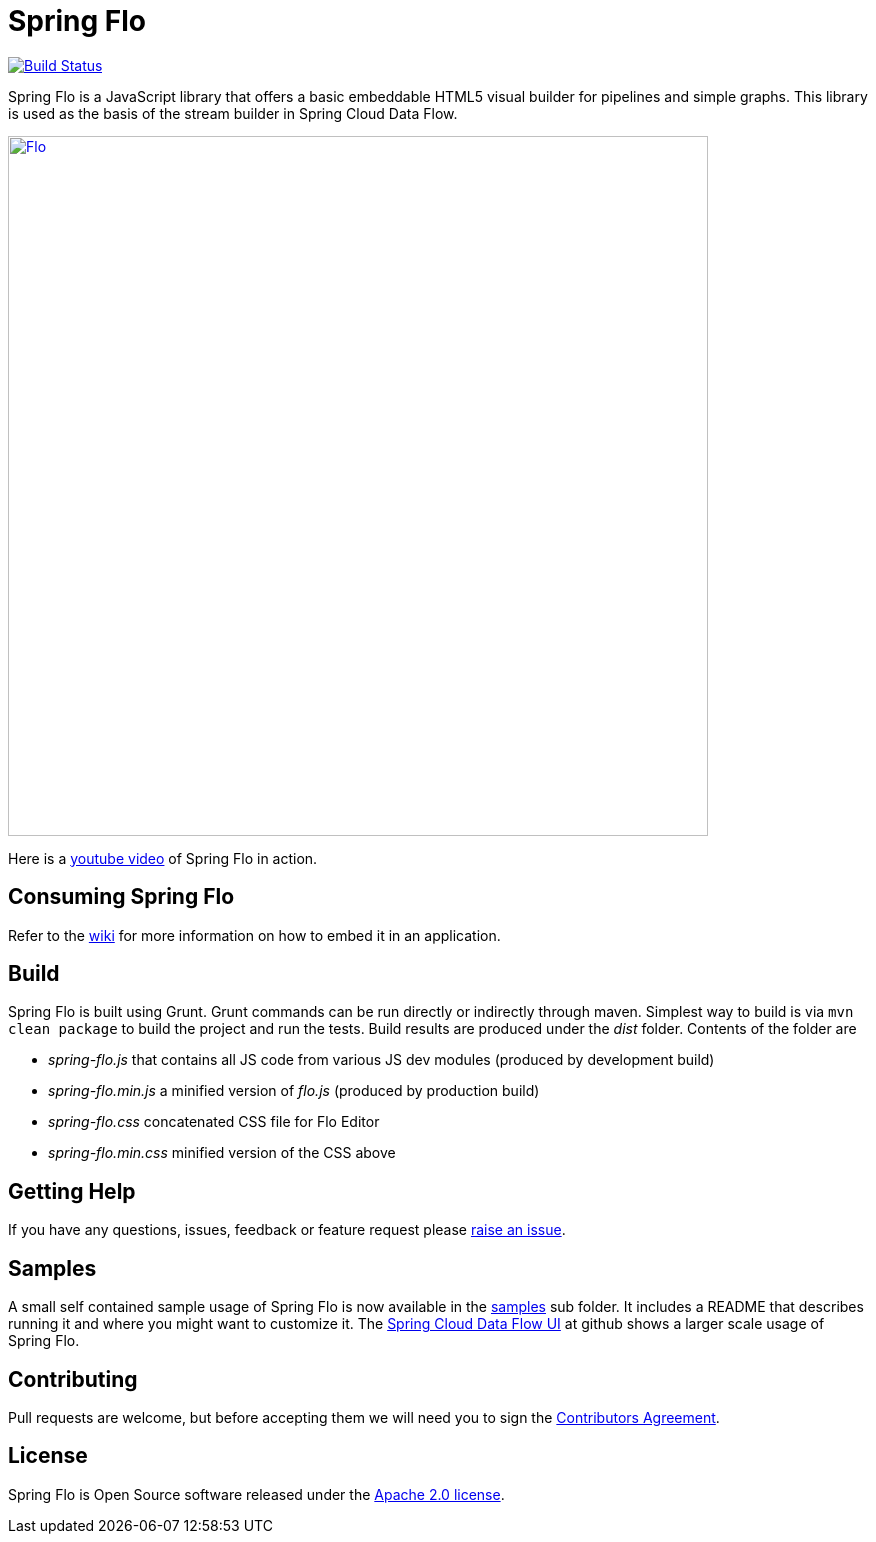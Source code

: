 # Spring Flo

image::https://travis-ci.org/spring-projects/spring-flo.svg?branch=master[Build Status, link=https://travis-ci.org/spring-projects/spring-flo]

Spring Flo is a JavaScript library that offers a basic embeddable HTML5 visual builder for pipelines and simple graphs. This library is used as the basis of the stream builder in Spring Cloud Data Flow.

image::docs/Flo.png[width="700", link="http://cloud.spring.io/spring-cloud-dataflow/"]

Here is a https://www.youtube.com/watch?v=78CgV46OstI[youtube video] of Spring Flo in action.

## Consuming Spring Flo

Refer to the https://github.com/spring-projects/spring-flo/wiki[wiki] for more information on how to embed it in an application.

## Build

Spring Flo is built using Grunt. Grunt commands can be run directly or indirectly through maven. Simplest way to build is via `mvn clean package` to build the project and run the tests.  Build results are produced under the __dist__ folder. Contents of the folder are 

* __spring-flo.js__ that contains all JS code from various JS dev modules (produced by development build)
* __spring-flo.min.js__ a minified version of __flo.js__ (produced by production build)
* __spring-flo.css__ concatenated CSS file for Flo Editor
* __spring-flo.min.css__ minified version of the CSS above

## Getting Help

If you have any questions, issues, feedback or feature request please https://github.com/spring-projects/spring-flo/issues[raise an issue].

## Samples

A small self contained sample usage of Spring Flo is now available in the https://github.com/spring-projects/spring-flo/tree/master/samples/spring-flo-sample[samples] sub folder. It includes a README that describes running it and where you might want to customize it. The https://github.com/spring-cloud/spring-cloud-dataflow-ui[Spring Cloud Data Flow UI] at github shows a larger scale usage of Spring Flo.

## Contributing

Pull requests are welcome, but before accepting them we will need you to sign the https://support.springsource.com/spring_committer_signup[Contributors Agreement].

## License

Spring Flo is Open Source software released under the http://www.apache.org/licenses/LICENSE-2.0.html[Apache 2.0 license].
